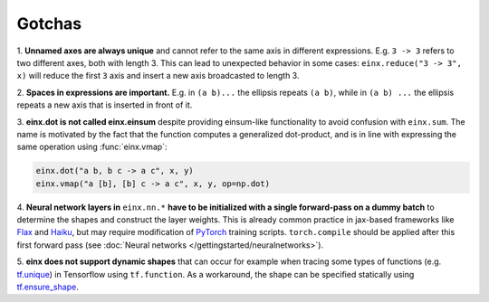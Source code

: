 Gotchas
#######

1. **Unnamed axes are always unique** and cannot refer to the same axis in different expressions. E.g. ``3 -> 3`` refers to two different axes, both
with length 3. This can lead to unexpected behavior in some cases: ``einx.reduce("3 -> 3", x)`` will reduce the first ``3`` axis and insert
a new axis broadcasted to length 3.

2. **Spaces in expressions are important.** E.g. in ``(a b)...`` the ellipsis repeats ``(a b)``, while in ``(a b) ...``  the ellipsis repeats a new
axis that is inserted in front of it.

3. **einx.dot is not called einx.einsum** despite providing einsum-like functionality to avoid confusion with ``einx.sum``. The name is 
motivated by the fact that the function computes a generalized dot-product, and is in line with expressing the same operation using :func:`einx.vmap`:

..  code::

    einx.dot("a b, b c -> a c", x, y)
    einx.vmap("a [b], [b] c -> a c", x, y, op=np.dot)

4. **Neural network layers in** ``einx.nn.*`` **have to be initialized with a single forward-pass on a dummy batch** to determine the shapes and construct the layer weights.
This is already common practice in jax-based frameworks like `Flax <https://github.com/google/flax>`_ and `Haiku <https://github.com/google-deepmind/dm-haiku>`_,
but may require modification of `PyTorch <https://pytorch.org/>`_ training scripts. ``torch.compile`` should be applied after this
first forward pass (see :doc:`Neural networks </gettingstarted/neuralnetworks>`).

5. **einx does not support dynamic shapes** that can occur for example when tracing some types of functions
(e.g. `tf.unique <https://www.tensorflow.org/api_docs/python/tf/unique>`_) in Tensorflow using ``tf.function``. As a workaround, the shape can be specified statically
using `tf.ensure_shape <https://www.tensorflow.org/api_docs/python/tf/ensure_shape>`_.
